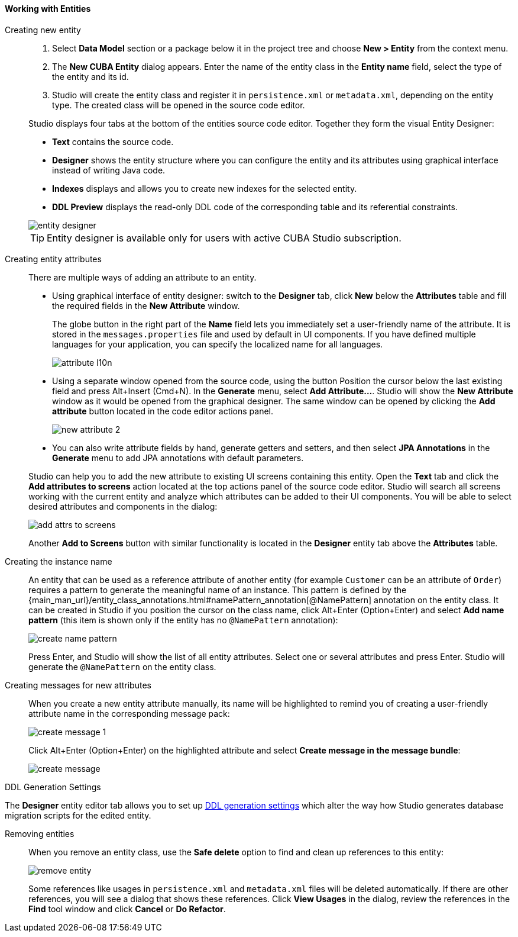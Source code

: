:sourcesdir: ../../../../source

[[data_model_entities]]
==== Working with Entities

[[data_model_entity]]
Creating new entity::
+
--
. Select *Data Model* section or a package below it in the project tree and choose *New > Entity* from the context menu.

. The *New CUBA Entity* dialog appears. Enter the name of the entity class in the *Entity name* field, select the type of the entity and its id.

. Studio will create the entity class and register it in `persistence.xml` or `metadata.xml`, depending on the entity type. The created class will be opened in the source code editor.

Studio displays four tabs at the bottom of the entities source code editor. Together they form the visual Entity Designer:

* *Text* contains the source code.

* *Designer* shows the entity structure where you can configure the entity and its attributes using graphical interface instead of writing Java code.

* *Indexes* displays and allows you to create new indexes for the selected entity.

* *DDL Preview* displays the read-only DDL code of the corresponding table and its referential constraints.

image::features/data_model/entity_designer.png[align="center"]

[TIP]
====
Entity designer is available only for users with active CUBA Studio subscription.
====

--

[[data_model_attribute]]
Creating entity attributes::
+
--
There are multiple ways of adding an attribute to an entity.

* Using graphical interface of entity designer: switch to the *Designer* tab, click *New* below the *Attributes* table and fill the required fields in the *New Attribute* window.
+
The globe button in the right part of the *Name* field lets you immediately set a user-friendly name of the attribute. It is stored in the `messages.properties` file and used by default in UI components. If you have defined multiple languages for your application, you can specify the localized name for all languages.
+
image::features/data_model/attribute_l10n.png[align="center"]

* Using a separate window opened from the source code, using the button
Position the cursor below the last existing field and press Alt+Insert (Cmd+N).
In the *Generate* menu, select *Add Attribute...*. Studio will show the *New Attribute* window as it would be opened from the graphical designer.
The same window can be opened by clicking the *Add attribute* button located in the code editor actions panel.
+
image::features/data_model/new_attribute_2.png[align="center"]

* You can also write attribute fields by hand, generate getters and setters, and then select *JPA Annotations* in the *Generate* menu to add JPA annotations with default parameters.

Studio can help you to add the new attribute to existing UI screens containing this entity. Open the *Text* tab and click the *Add attributes to screens* action located at the top actions panel of the source code editor. Studio will search all screens working with the current entity and analyze which attributes can be added to their UI components. You will be able to select desired attributes and components in the dialog:

image::features/data_model/add_attrs_to_screens.png[align="center"]

Another *Add to Screens* button with similar functionality is located in the *Designer* entity tab above the *Attributes* table.
--

[[data_model_name_pattern]]
Creating the instance name::
+
--
An entity that can be used as a reference attribute of another entity (for example `Customer` can be an attribute of `Order`) requires a pattern to generate the meaningful name of an instance. This pattern is defined by the {main_man_url}/entity_class_annotations.html#namePattern_annotation[@NamePattern] annotation on the entity class. It can be created in Studio if you position the cursor on the class name, click Alt+Enter (Option+Enter) and select *Add name pattern* (this item is shown only if the entity has no `@NamePattern` annotation):

image::features/data_model/create_name_pattern.png[align="center"]

Press Enter, and Studio will show the list of all entity attributes. Select one or several attributes and press Enter. Studio will generate the `@NamePattern` on the entity class.
--

[[data_model_messages]]
Creating messages for new attributes::
+
--
When you create a new entity attribute manually, its name will be highlighted to remind you of creating a user-friendly attribute name in the corresponding message pack:

image::features/data_model/create_message_1.png[align="center"]

Click Alt+Enter (Option+Enter) on the highlighted attribute and select *Create message in the message bundle*:

image::features/data_model/create_message.png[align="center"]
--

[[entity_ddl_generation_settings]]
DDL Generation Settings::
--
The *Designer* entity editor tab allows you to set up <<migration_entity_ddl_settings,DDL generation settings>> which alter the way how Studio generates database migration scripts for the edited entity.
--

[[remove_entity]]
Removing entities::
+
--
When you remove an entity class, use the *Safe delete* option to find and clean up references to this entity:

image::features/data_model/remove_entity.png[align="center"]

Some references like usages in `persistence.xml` and `metadata.xml` files will be deleted automatically. If there are other references, you will see a dialog that shows these references. Click *View Usages* in the dialog, review the references in the *Find* tool window and click *Cancel* or *Do Refactor*.
--